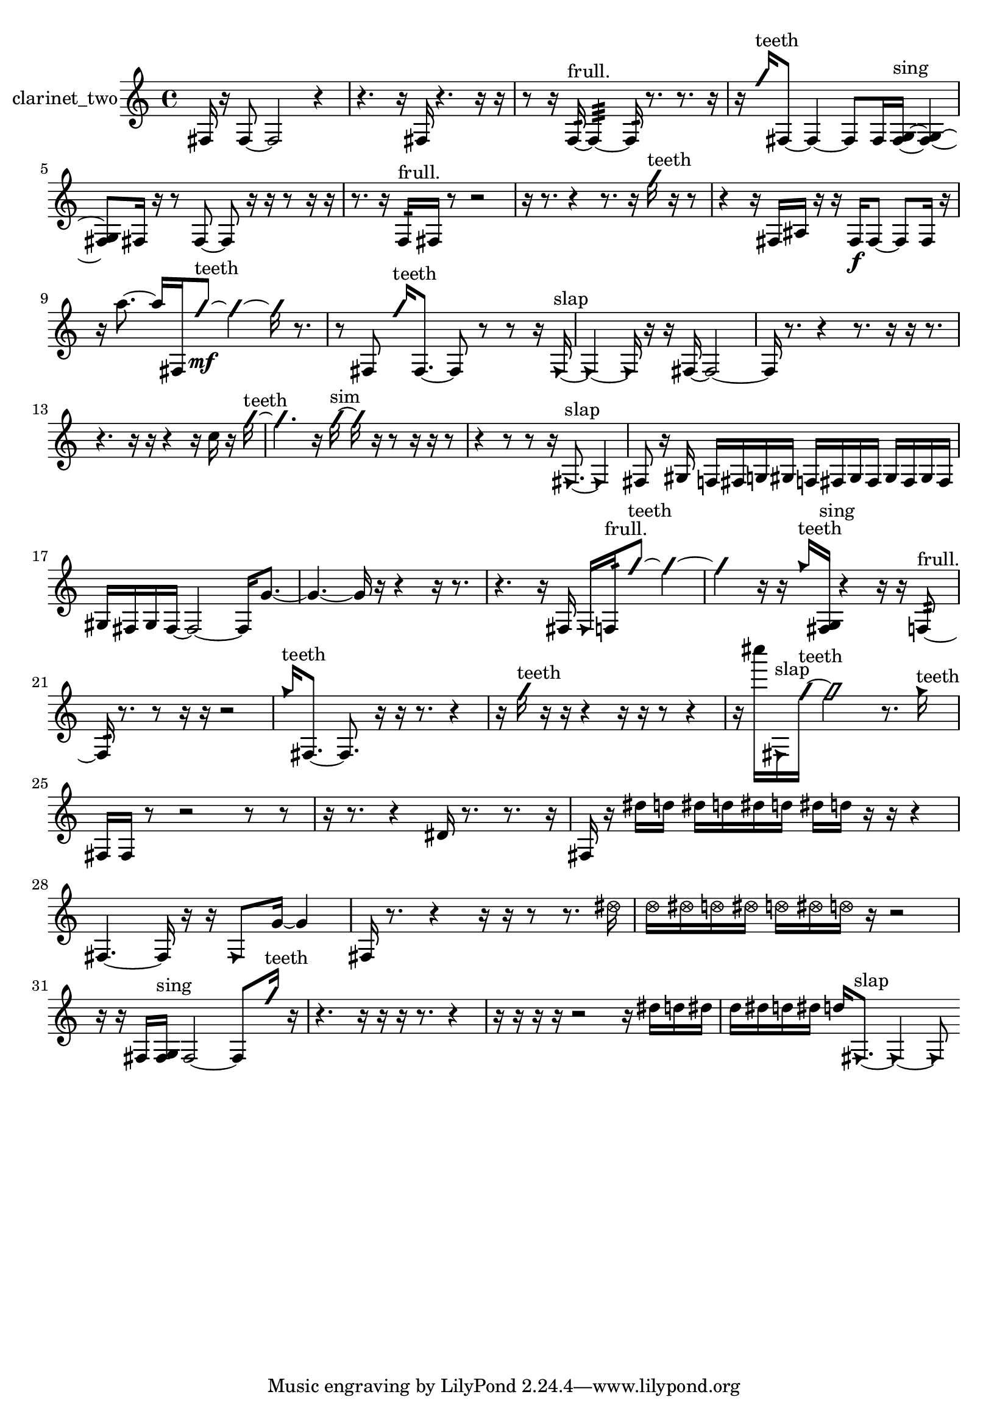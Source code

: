 % [notes] external for Pure Data
% development-version July 14, 2014 
% by Jaime E. Oliver La Rosa
% la.rosa@nyu.edu
% @ the Waverly Labs in NYU MUSIC FAS
% Open this file with Lilypond
% more information is available at lilypond.org
% Released under the GNU General Public License.

% HEADERS

glissandoSkipOn = {
  \override NoteColumn.glissando-skip = ##t
  \hide NoteHead
  \hide Accidental
  \hide Tie
  \override NoteHead.no-ledgers = ##t
}

glissandoSkipOff = {
  \revert NoteColumn.glissando-skip
  \undo \hide NoteHead
  \undo \hide Tie
  \undo \hide Accidental
  \revert NoteHead.no-ledgers
}
clarinet_two_part = {

  \time 4/4

  \clef treble 
  % ________________________________________bar 1 :
  fis16  r16  fis8~ 
  fis2~ 
  r4  |
  % ________________________________________bar 2 :
  r4. 
  r16  fis16 
  r4. 
  r16  r16  |
  % ________________________________________bar 3 :
  r8  r16  f16:32~^\markup {frull. } 
  f4:32~ 
  f16:32  r8. 
  r8.  r16  |
  % ________________________________________bar 4 :
  r16  \once \override NoteHead.style = #'slash g''16^\markup {teeth }  fis8~ 
  fis4~ 
  fis8  fis16  <fis g >16~^\markup {sing } 
  <fis g >4~  |
  % ________________________________________bar 5 :
  <fis g >8  fis16  r16 
  r8  fis8~ 
  fis8  r16  r16 
  r8  r16  r16  |
  % ________________________________________bar 6 :
  r8.  r16 
  f16:32^\markup {frull. }  fis16  r8 
  r2  |
  % ________________________________________bar 7 :
  r16  r8. 
  r4 
  r8.  r16 
  \once \override NoteHead.style = #'slash g''16^\markup {teeth }  r16  r8  |
  % ________________________________________bar 8 :
  r4 
  r16  fis16  ais16  r16 
  r16  fis16\f  fis8~ 
  fis8  fis16  r16  |
  % ________________________________________bar 9 :
  r16  a''8.~ 
  a''16  fis16  \once \override NoteHead.style = #'slash g''8~\mf^\markup {teeth } 
  \once \override NoteHead.style = #'slash g''4~ 
  \once \override NoteHead.style = #'slash g''16  r8.  |
  % ________________________________________bar 10 :
  r8  fis8 
  \once \override NoteHead.style = #'slash g''16^\markup {teeth }  fis8.~ 
  fis8  r8 
  r8  r16  \once \override NoteHead.style = #'triangle fis16~^\markup {slap }  |
  % ________________________________________bar 11 :
  \once \override NoteHead.style = #'triangle fis4~ 
  \once \override NoteHead.style = #'triangle fis16  r16  r16  fis16~ 
  fis2~  |
  % ________________________________________bar 12 :
  fis16  r8. 
  r4 
  r8.  r16 
  r16  r8.  |
  % ________________________________________bar 13 :
  r4. 
  r16  r16 
  r4 
  r16  c''16  r16  \once \override NoteHead.style = #'slash g''16~^\markup {teeth }  |
  % ________________________________________bar 14 :
  \once \override NoteHead.style = #'slash g''4. 
  r16  \once \override NoteHead.style = #'slash g''16~^\markup {sim } 
  \once \override NoteHead.style = #'slash g''16  r16  r8 
  r16  r16  r8  |
  % ________________________________________bar 15 :
  r4 
  r8  r8 
  r16  \once \override NoteHead.style = #'triangle fis8.~^\markup {slap } 
  \once \override NoteHead.style = #'triangle fis4  |
  % ________________________________________bar 16 :
  fis8  r16  gis16 
  f16  fis16  g16  gis16 
  f16  fis16  gis16  fis16 
  gis16  fis16  gis16  fis16  |
  % ________________________________________bar 17 :
  gis16  fis16  gis16  fis16~ 
  fis2~ 
  fis16  g'8.~  |
  % ________________________________________bar 18 :
  g'4.~ 
  g'16  r16 
  r4 
  r16  r8.  |
  % ________________________________________bar 19 :
  r4. 
  r16  fis16 
  \once \override NoteHead.style = #'triangle fis16  f16:32^\markup {frull. }  \once \override NoteHead.style = #'slash g''8~^\markup {teeth } 
  \once \override NoteHead.style = #'slash g''4~  |
  % ________________________________________bar 20 :
  \once \override NoteHead.style = #'slash g''4 
  r16  r16  \once \override NoteHead.style = #'triangle g''16^\markup {teeth }  <fis g >16^\markup {sing } 
  r4 
  r16  r16  f8:32~^\markup {frull. }  |
  % ________________________________________bar 21 :
  f16:32  r8. 
  r8  r16  r16 
  r2  |
  % ________________________________________bar 22 :
  \once \override NoteHead.style = #'triangle g''16^\markup {teeth }  fis8.~ 
  fis8.  r16 
  r16  r8. 
  r4  |
  % ________________________________________bar 23 :
  r16  \once \override NoteHead.style = #'slash g''16^\markup {teeth }  r16  r16 
  r4 
  r16  r16  r8 
  r4  |
  % ________________________________________bar 24 :
  r16  cis''''16  \once \override NoteHead.style = #'triangle fis16^\markup {slap }  \once \override NoteHead.style = #'slash g''16~^\markup {teeth } 
  \once \override NoteHead.style = #'slash g''2~ 
  r8.  \once \override NoteHead.style = #'triangle g''16^\markup {teeth }  |
  % ________________________________________bar 25 :
  fis16  fis16  r8 
  r2 
  r8  r8  |
  % ________________________________________bar 26 :
  r16  r8. 
  r4 
  dis'16  r8. 
  r8.  r16  |
  % ________________________________________bar 27 :
  fis16  r16  dis''16  d''16 
  dis''16  d''16  dis''16  d''16 
  dis''16  d''16  r16  r16 
  r4  |
  % ________________________________________bar 28 :
  fis4.~ 
  fis16  r16 
  r16  \once \override NoteHead.style = #'triangle fis8  g'16~ 
  g'4  |
  % ________________________________________bar 29 :
  fis16  r8. 
  r4 
  r16  r16  r8 
  r8.  \once \override NoteHead.style = #'xcircle dis''16  |
  % ________________________________________bar 30 :
  \once \override NoteHead.style = #'xcircle d''16  \once \override NoteHead.style = #'xcircle dis''16  \once \override NoteHead.style = #'xcircle d''16  \once \override NoteHead.style = #'xcircle dis''16 
  \once \override NoteHead.style = #'xcircle d''16  \once \override NoteHead.style = #'xcircle dis''16  \once \override NoteHead.style = #'xcircle d''16  r16 
  r2  |
  % ________________________________________bar 31 :
  r16  r16  fis16  <fis g >16^\markup {sing } 
  fis2~ 
  fis8  \once \override NoteHead.style = #'slash g''16^\markup {teeth }  r16  |
  % ________________________________________bar 32 :
  r4. 
  r16  r16 
  r16  r8. 
  r4  |
  % ________________________________________bar 33 :
  r16  r16  r16  r16 
  r2 
  r16  dis''16  d''16  dis''16  |
  % ________________________________________bar 34 :
  d''16  dis''16  d''16  dis''16 
  d''16  \once \override NoteHead.style = #'triangle fis8.~^\markup {slap } 
  \once \override NoteHead.style = #'triangle fis4~ 
  \once \override NoteHead.style = #'triangle fis8 
}

\score {
  \new Staff \with { instrumentName = "clarinet_two" } {
    \new Voice {
      \clarinet_two_part
    }
  }
  \layout {
    \mergeDifferentlyHeadedOn
    \mergeDifferentlyDottedOn
    \set harmonicDots = ##t
    \override Glissando.thickness = #4
    \set Staff.pedalSustainStyle = #'mixed
    \override TextSpanner.bound-padding = #1.0
    \override TextSpanner.bound-details.right.padding = #1.3
    \override TextSpanner.bound-details.right.stencil-align-dir-y = #CENTER
    \override TextSpanner.bound-details.left.stencil-align-dir-y = #CENTER
    \override TextSpanner.bound-details.right-broken.text = ##f
    \override TextSpanner.bound-details.left-broken.text = ##f
    \override Glissando.minimum-length = #4
    \override Glissando.springs-and-rods = #ly:spanner::set-spacing-rods
    \override Glissando.breakable = ##t
    \override Glissando.after-line-breaking = ##t
    \set baseMoment = #(ly:make-moment 1/8)
    \set beatStructure = 2,2,2,2
    #(set-default-paper-size "a4")
  }
  \midi { }
}

\version "2.19.49"
% notes Pd External version testing 
